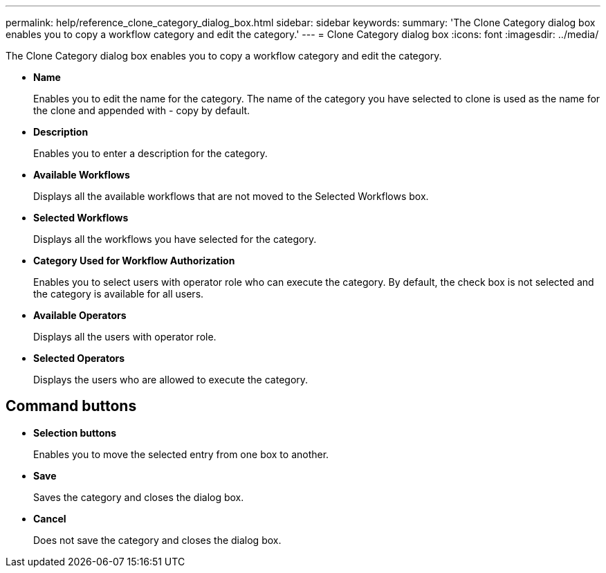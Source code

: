 ---
permalink: help/reference_clone_category_dialog_box.html
sidebar: sidebar
keywords: 
summary: 'The Clone Category dialog box enables you to copy a workflow category and edit the category.'
---
= Clone Category dialog box
:icons: font
:imagesdir: ../media/

The Clone Category dialog box enables you to copy a workflow category and edit the category.

* *Name*
+
Enables you to edit the name for the category. The name of the category you have selected to clone is used as the name for the clone and appended with - copy by default.

* *Description*
+
Enables you to enter a description for the category.

* *Available Workflows*
+
Displays all the available workflows that are not moved to the Selected Workflows box.

* *Selected Workflows*
+
Displays all the workflows you have selected for the category.

* *Category Used for Workflow Authorization*
+
Enables you to select users with operator role who can execute the category. By default, the check box is not selected and the category is available for all users.

* *Available Operators*
+
Displays all the users with operator role.

* *Selected Operators*
+
Displays the users who are allowed to execute the category.

== Command buttons

* *Selection buttons*
+
Enables you to move the selected entry from one box to another.

* *Save*
+
Saves the category and closes the dialog box.

* *Cancel*
+
Does not save the category and closes the dialog box.
